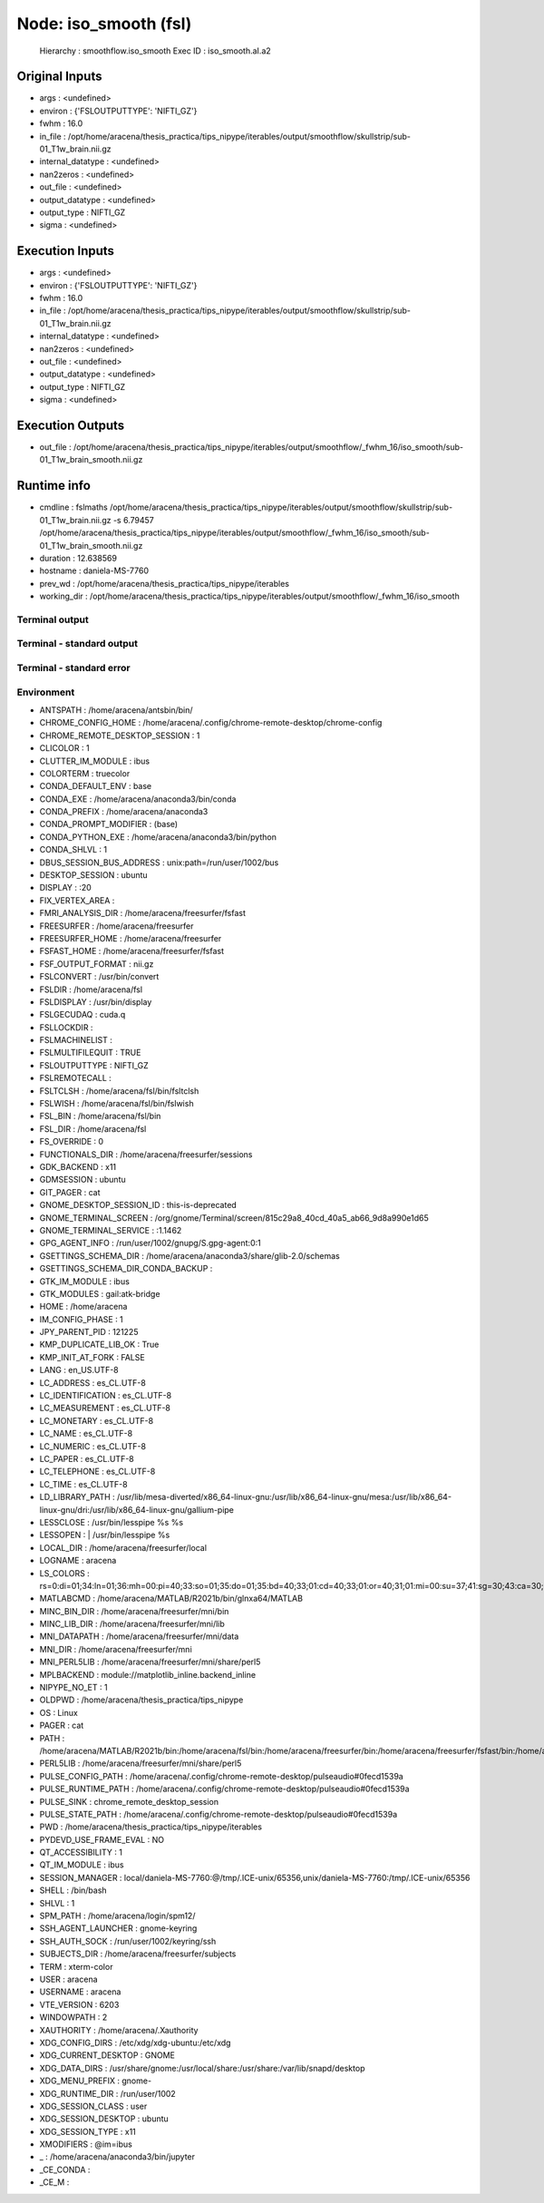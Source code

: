Node: iso_smooth (fsl)
======================


 Hierarchy : smoothflow.iso_smooth
 Exec ID : iso_smooth.aI.a2


Original Inputs
---------------


* args : <undefined>
* environ : {'FSLOUTPUTTYPE': 'NIFTI_GZ'}
* fwhm : 16.0
* in_file : /opt/home/aracena/thesis_practica/tips_nipype/iterables/output/smoothflow/skullstrip/sub-01_T1w_brain.nii.gz
* internal_datatype : <undefined>
* nan2zeros : <undefined>
* out_file : <undefined>
* output_datatype : <undefined>
* output_type : NIFTI_GZ
* sigma : <undefined>


Execution Inputs
----------------


* args : <undefined>
* environ : {'FSLOUTPUTTYPE': 'NIFTI_GZ'}
* fwhm : 16.0
* in_file : /opt/home/aracena/thesis_practica/tips_nipype/iterables/output/smoothflow/skullstrip/sub-01_T1w_brain.nii.gz
* internal_datatype : <undefined>
* nan2zeros : <undefined>
* out_file : <undefined>
* output_datatype : <undefined>
* output_type : NIFTI_GZ
* sigma : <undefined>


Execution Outputs
-----------------


* out_file : /opt/home/aracena/thesis_practica/tips_nipype/iterables/output/smoothflow/_fwhm_16/iso_smooth/sub-01_T1w_brain_smooth.nii.gz


Runtime info
------------


* cmdline : fslmaths /opt/home/aracena/thesis_practica/tips_nipype/iterables/output/smoothflow/skullstrip/sub-01_T1w_brain.nii.gz -s 6.79457 /opt/home/aracena/thesis_practica/tips_nipype/iterables/output/smoothflow/_fwhm_16/iso_smooth/sub-01_T1w_brain_smooth.nii.gz
* duration : 12.638569
* hostname : daniela-MS-7760
* prev_wd : /opt/home/aracena/thesis_practica/tips_nipype/iterables
* working_dir : /opt/home/aracena/thesis_practica/tips_nipype/iterables/output/smoothflow/_fwhm_16/iso_smooth


Terminal output
~~~~~~~~~~~~~~~


 


Terminal - standard output
~~~~~~~~~~~~~~~~~~~~~~~~~~


 


Terminal - standard error
~~~~~~~~~~~~~~~~~~~~~~~~~


 


Environment
~~~~~~~~~~~


* ANTSPATH : /home/aracena/antsbin/bin/
* CHROME_CONFIG_HOME : /home/aracena/.config/chrome-remote-desktop/chrome-config
* CHROME_REMOTE_DESKTOP_SESSION : 1
* CLICOLOR : 1
* CLUTTER_IM_MODULE : ibus
* COLORTERM : truecolor
* CONDA_DEFAULT_ENV : base
* CONDA_EXE : /home/aracena/anaconda3/bin/conda
* CONDA_PREFIX : /home/aracena/anaconda3
* CONDA_PROMPT_MODIFIER : (base) 
* CONDA_PYTHON_EXE : /home/aracena/anaconda3/bin/python
* CONDA_SHLVL : 1
* DBUS_SESSION_BUS_ADDRESS : unix:path=/run/user/1002/bus
* DESKTOP_SESSION : ubuntu
* DISPLAY : :20
* FIX_VERTEX_AREA : 
* FMRI_ANALYSIS_DIR : /home/aracena/freesurfer/fsfast
* FREESURFER : /home/aracena/freesurfer
* FREESURFER_HOME : /home/aracena/freesurfer
* FSFAST_HOME : /home/aracena/freesurfer/fsfast
* FSF_OUTPUT_FORMAT : nii.gz
* FSLCONVERT : /usr/bin/convert
* FSLDIR : /home/aracena/fsl
* FSLDISPLAY : /usr/bin/display
* FSLGECUDAQ : cuda.q
* FSLLOCKDIR : 
* FSLMACHINELIST : 
* FSLMULTIFILEQUIT : TRUE
* FSLOUTPUTTYPE : NIFTI_GZ
* FSLREMOTECALL : 
* FSLTCLSH : /home/aracena/fsl/bin/fsltclsh
* FSLWISH : /home/aracena/fsl/bin/fslwish
* FSL_BIN : /home/aracena/fsl/bin
* FSL_DIR : /home/aracena/fsl
* FS_OVERRIDE : 0
* FUNCTIONALS_DIR : /home/aracena/freesurfer/sessions
* GDK_BACKEND : x11
* GDMSESSION : ubuntu
* GIT_PAGER : cat
* GNOME_DESKTOP_SESSION_ID : this-is-deprecated
* GNOME_TERMINAL_SCREEN : /org/gnome/Terminal/screen/815c29a8_40cd_40a5_ab66_9d8a990e1d65
* GNOME_TERMINAL_SERVICE : :1.1462
* GPG_AGENT_INFO : /run/user/1002/gnupg/S.gpg-agent:0:1
* GSETTINGS_SCHEMA_DIR : /home/aracena/anaconda3/share/glib-2.0/schemas
* GSETTINGS_SCHEMA_DIR_CONDA_BACKUP : 
* GTK_IM_MODULE : ibus
* GTK_MODULES : gail:atk-bridge
* HOME : /home/aracena
* IM_CONFIG_PHASE : 1
* JPY_PARENT_PID : 121225
* KMP_DUPLICATE_LIB_OK : True
* KMP_INIT_AT_FORK : FALSE
* LANG : en_US.UTF-8
* LC_ADDRESS : es_CL.UTF-8
* LC_IDENTIFICATION : es_CL.UTF-8
* LC_MEASUREMENT : es_CL.UTF-8
* LC_MONETARY : es_CL.UTF-8
* LC_NAME : es_CL.UTF-8
* LC_NUMERIC : es_CL.UTF-8
* LC_PAPER : es_CL.UTF-8
* LC_TELEPHONE : es_CL.UTF-8
* LC_TIME : es_CL.UTF-8
* LD_LIBRARY_PATH : /usr/lib/mesa-diverted/x86_64-linux-gnu:/usr/lib/x86_64-linux-gnu/mesa:/usr/lib/x86_64-linux-gnu/dri:/usr/lib/x86_64-linux-gnu/gallium-pipe
* LESSCLOSE : /usr/bin/lesspipe %s %s
* LESSOPEN : | /usr/bin/lesspipe %s
* LOCAL_DIR : /home/aracena/freesurfer/local
* LOGNAME : aracena
* LS_COLORS : rs=0:di=01;34:ln=01;36:mh=00:pi=40;33:so=01;35:do=01;35:bd=40;33;01:cd=40;33;01:or=40;31;01:mi=00:su=37;41:sg=30;43:ca=30;41:tw=30;42:ow=34;42:st=37;44:ex=01;32:*.tar=01;31:*.tgz=01;31:*.arc=01;31:*.arj=01;31:*.taz=01;31:*.lha=01;31:*.lz4=01;31:*.lzh=01;31:*.lzma=01;31:*.tlz=01;31:*.txz=01;31:*.tzo=01;31:*.t7z=01;31:*.zip=01;31:*.z=01;31:*.dz=01;31:*.gz=01;31:*.lrz=01;31:*.lz=01;31:*.lzo=01;31:*.xz=01;31:*.zst=01;31:*.tzst=01;31:*.bz2=01;31:*.bz=01;31:*.tbz=01;31:*.tbz2=01;31:*.tz=01;31:*.deb=01;31:*.rpm=01;31:*.jar=01;31:*.war=01;31:*.ear=01;31:*.sar=01;31:*.rar=01;31:*.alz=01;31:*.ace=01;31:*.zoo=01;31:*.cpio=01;31:*.7z=01;31:*.rz=01;31:*.cab=01;31:*.wim=01;31:*.swm=01;31:*.dwm=01;31:*.esd=01;31:*.jpg=01;35:*.jpeg=01;35:*.mjpg=01;35:*.mjpeg=01;35:*.gif=01;35:*.bmp=01;35:*.pbm=01;35:*.pgm=01;35:*.ppm=01;35:*.tga=01;35:*.xbm=01;35:*.xpm=01;35:*.tif=01;35:*.tiff=01;35:*.png=01;35:*.svg=01;35:*.svgz=01;35:*.mng=01;35:*.pcx=01;35:*.mov=01;35:*.mpg=01;35:*.mpeg=01;35:*.m2v=01;35:*.mkv=01;35:*.webm=01;35:*.webp=01;35:*.ogm=01;35:*.mp4=01;35:*.m4v=01;35:*.mp4v=01;35:*.vob=01;35:*.qt=01;35:*.nuv=01;35:*.wmv=01;35:*.asf=01;35:*.rm=01;35:*.rmvb=01;35:*.flc=01;35:*.avi=01;35:*.fli=01;35:*.flv=01;35:*.gl=01;35:*.dl=01;35:*.xcf=01;35:*.xwd=01;35:*.yuv=01;35:*.cgm=01;35:*.emf=01;35:*.ogv=01;35:*.ogx=01;35:*.aac=00;36:*.au=00;36:*.flac=00;36:*.m4a=00;36:*.mid=00;36:*.midi=00;36:*.mka=00;36:*.mp3=00;36:*.mpc=00;36:*.ogg=00;36:*.ra=00;36:*.wav=00;36:*.oga=00;36:*.opus=00;36:*.spx=00;36:*.xspf=00;36:
* MATLABCMD : /home/aracena/MATLAB/R2021b/bin/glnxa64/MATLAB
* MINC_BIN_DIR : /home/aracena/freesurfer/mni/bin
* MINC_LIB_DIR : /home/aracena/freesurfer/mni/lib
* MNI_DATAPATH : /home/aracena/freesurfer/mni/data
* MNI_DIR : /home/aracena/freesurfer/mni
* MNI_PERL5LIB : /home/aracena/freesurfer/mni/share/perl5
* MPLBACKEND : module://matplotlib_inline.backend_inline
* NIPYPE_NO_ET : 1
* OLDPWD : /home/aracena/thesis_practica/tips_nipype
* OS : Linux
* PAGER : cat
* PATH : /home/aracena/MATLAB/R2021b/bin:/home/aracena/fsl/bin:/home/aracena/freesurfer/bin:/home/aracena/freesurfer/fsfast/bin:/home/aracena/freesurfer/tktools:/home/aracena/fsl/bin:/home/aracena/freesurfer/mni/bin:/home/aracena/antsbin/bin:/home/aracena/anaconda3/bin:/home/aracena/anaconda3/condabin:/home/aracena/fsl/bin:/home/aracena/.local/bin:/home/aracena/bin:/usr/local/sbin:/usr/local/bin:/usr/sbin:/usr/bin:/sbin:/bin:/usr/games:/usr/local/games:/snap/bin:/usr/local/go/bin:/opt/abin:/opt/abin
* PERL5LIB : /home/aracena/freesurfer/mni/share/perl5
* PULSE_CONFIG_PATH : /home/aracena/.config/chrome-remote-desktop/pulseaudio#0fecd1539a
* PULSE_RUNTIME_PATH : /home/aracena/.config/chrome-remote-desktop/pulseaudio#0fecd1539a
* PULSE_SINK : chrome_remote_desktop_session
* PULSE_STATE_PATH : /home/aracena/.config/chrome-remote-desktop/pulseaudio#0fecd1539a
* PWD : /home/aracena/thesis_practica/tips_nipype/iterables
* PYDEVD_USE_FRAME_EVAL : NO
* QT_ACCESSIBILITY : 1
* QT_IM_MODULE : ibus
* SESSION_MANAGER : local/daniela-MS-7760:@/tmp/.ICE-unix/65356,unix/daniela-MS-7760:/tmp/.ICE-unix/65356
* SHELL : /bin/bash
* SHLVL : 1
* SPM_PATH : /home/aracena/login/spm12/
* SSH_AGENT_LAUNCHER : gnome-keyring
* SSH_AUTH_SOCK : /run/user/1002/keyring/ssh
* SUBJECTS_DIR : /home/aracena/freesurfer/subjects
* TERM : xterm-color
* USER : aracena
* USERNAME : aracena
* VTE_VERSION : 6203
* WINDOWPATH : 2
* XAUTHORITY : /home/aracena/.Xauthority
* XDG_CONFIG_DIRS : /etc/xdg/xdg-ubuntu:/etc/xdg
* XDG_CURRENT_DESKTOP : GNOME
* XDG_DATA_DIRS : /usr/share/gnome:/usr/local/share:/usr/share:/var/lib/snapd/desktop
* XDG_MENU_PREFIX : gnome-
* XDG_RUNTIME_DIR : /run/user/1002
* XDG_SESSION_CLASS : user
* XDG_SESSION_DESKTOP : ubuntu
* XDG_SESSION_TYPE : x11
* XMODIFIERS : @im=ibus
* _ : /home/aracena/anaconda3/bin/jupyter
* _CE_CONDA : 
* _CE_M : 

